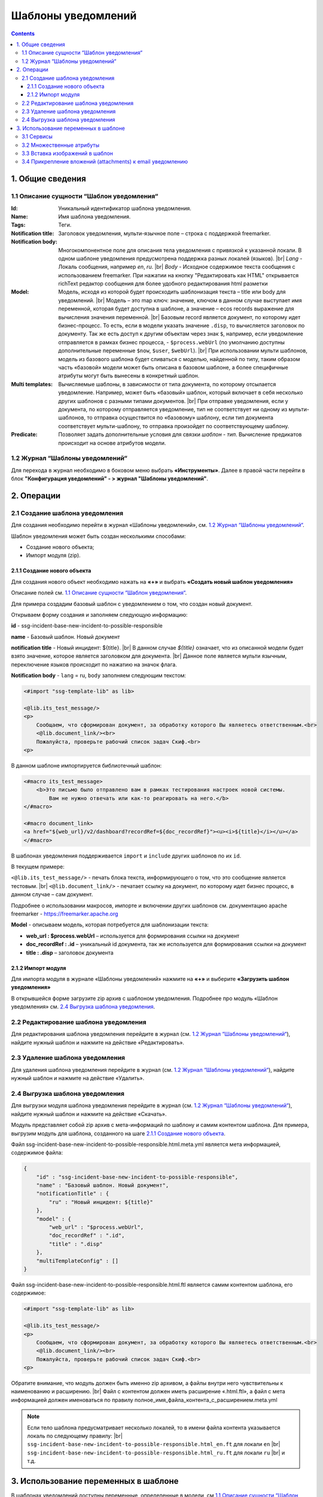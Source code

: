 Шаблоны уведомлений
====================

.. _notification_templates:

.. contents::

1. Общие сведения
-----------------
1.1 Описание сущности “Шаблон уведомления“
~~~~~~~~~~~~~~~~~~~~~~~~~~~~~~~~~~~~~~~~~~~~

:Id: Уникальный идентификатор шаблона уведомления.
:Name: Имя шаблона уведомления.
:Tags: Теги.

:Notification title: Заголовок уведомления, мульти-язычное поле – строка с поддержкой freemarker.

:Notification body: Многокомпонентное поле для описания тела уведомления с привязкой к указанной локали. В одном шаблоне уведомления предусмотрена поддержка разных локалей (языков). |br| *Lang* - Локаль сообщения, например *en*, *ru*. |br| *Body* - Исходное содержимое текста сообщения c использованием freemarker. При нажатии на кнопку "Редактировать как HTML" открывается richText редактор сообщения для более удобного редактирования html разметки
:Model: Модель, исходя из которой будет происходить шаблонизация текста – title или body для уведомлений. |br| Модель – это map ключ: значение, ключом в данном случае выступает имя переменной, которая будет доступна в шаблоне, а значение – ecos records выражение для вычисления значения переменной. |br| Базовым record является документ, по которому идет бизнес-процесс. То есть, если в модели указать значение ``.disp``, то вычисляется заголовок по документу. Так же есть доступ к другим объектам через знак ``$``, например, если уведомление отправляется в рамках бизнес процесса, - ``$process.webUrl`` (по умолчанию доступны дополнительные переменные ``$now``, ``$user``, ``$webUrl``). |br| При использовании мульти шаблонов, модель из базового шаблона будет сливаться с моделью, найденной по типу, таким образом часть «базовой» модели может быть описана в базовом шаблоне, а более специфичные атрибуты могут быть вынесены в конкретный шаблон.

:Multi templates: Вычисляемые шаблоны, в зависимости от типа документа, по которому отсылается уведомление. Например, может быть «базовый» шаблон, который включает в себя несколько других шаблонов с разными типами документов. |br| При отправке уведомления, если у документа, по которому отправляется уведомление, тип не соответствует ни одному из мульти-шаблонов, то отправка осуществится по «базовому» шаблону, если тип документа соответствует мульти-шаблону, то отправка произойдет по соответствующему шаблону.
:Predicate: Позволяет задать дополнительные условия для связки *шаблон - тип*. Вычисление предикатов происходит на основе атрибутов модели.


1.2 Журнал “Шаблоны уведомлений“
~~~~~~~~~~~~~~~~~~~~~~~~~~~~~~~~

.. _template_journal:

Для перехода в журнал необходимо в боковом меню выбрать **«Инструменты»**. Далее в правой части перейти в блок **"Конфигурация уведомлений" - > журнал "Шаблоны уведомлений"**.

.. image:: _static/template/notifications_template_menu_1.png
       :width: 600         
       :align: center

2. Операции
-----------
2.1 Создание шаблона уведомления 
~~~~~~~~~~~~~~~~~~~~~~~~~~~~~~~~~

Для создания необходимо перейти в журнал «Шаблоны уведомлений», см. `1.2 Журнал “Шаблоны уведомлений“`_.

Шаблон уведомления может быть создан несколькими способами:

* Создание нового объекта;
* Импорт модуля (zip).

2.1.1 Создание нового объекта
""""""""""""""""""""""""""""""

Для создания нового объект необходимо нажать на **«+»** и выбрать **«Создать новый шаблон уведомления»**

.. image:: _static/template/notifications_template_create_1.png
        :width: 600          
        :align: center

Описание полей см. `1.1 Описание сущности “Шаблон уведомления“`_.

Для примера создадим базовый шаблон c уведомлением о том, что создан новый документ.


Открываем форму создания и заполняем следующую информацию:

**id** - ssg-incident-base-new-incident-to-possible-responsible

**name** - Базовый шаблон. Новый документ

**notification title** - Новый инцидент: ${title}. |br| 
В данном случае *${title}* означает, что из описанной модели будет взято значение, которое является заголовком для документа. |br| 
Данное поле является мульти язычным, переключение языков происходит по нажатию на значок флага.

.. image:: _static/template/notifications_template_create_2.png
         :width: 600           
         :align: center

**Notification body** - ``lang`` = ru, ``body`` заполняем следующим текстом:

.. code-block::

    <#import "ssg-template-lib" as lib>

    <@lib.its_test_message/>
    <p>
        Сообщаем, что сформирован документ, за обработку которого Вы являетесь ответственным.<br>
        <@lib.document_link/><br>
        Пожалуйста, проверьте рабочий список задач Скиф.<br>
    <p>

В данном шаблоне импортируется библиотечный шаблон:

.. code-block::

    <#macro its_test_message>
        <b>Это письмо было отправлено вам в рамках тестирования настроек новой системы.
            Вам не нужно отвечать или как-то реагировать на него.</b>
    </#macro>

    <#macro document_link>
    <a href="${web_url}/v2/dashboard?recordRef=${doc_recordRef}"><u><i>${title}</i></u></a>
    </#macro>

В шаблонах уведомления поддерживается ``import`` и ``include`` других шаблонов по их ``id``.

В текущем примере:

``<@lib.its_test_message/>`` - печать блока текста, информирующего о том, что это сообщение является тестовым. |br|
``<@lib.document_link/>`` - печатает ссылку на документ, по которому идет бизнес процесс, в данном случае – сам документ.


Подробнее о использовании макросов, импорте и включении других шаблонов см. документацию apache freemarker - https://freemarker.apache.org


**Model** - описываем модель, которая потребуется для шаблонизации текста:

* **web_url : $process.webUrl** – используется для формирования ссылки на документ
* **doc_recordRef : .id**  – уникальный id документа, так же используется для формирования ссылки на документ
* **title : .disp** – заголовок документа


2.1.2 Импорт модуля
""""""""""""""""""""
Для импорта модуля в журнале «Шаблоны уведомлений» нажмите на **«+»** и выберите **«Загрузить шаблон уведомления»**

.. image:: _static/template/notifications_template_import.png
        :width: 400          
        :align: center

В открывшейся форме загрузите zip архив с шаблоном уведомления. Подробнее про модуль «Шаблон уведомления» см. `2.4 Выгрузка шаблона уведомления`_.

2.2 Редактирование шаблона уведомления
~~~~~~~~~~~~~~~~~~~~~~~~~~~~~~~~~~~~~~~~~~~~~~~~~~~~~~

Для редактирования шаблона уведомления перейдите в журнал (см. `1.2 Журнал “Шаблоны уведомлений“`_), найдите нужный шаблон и нажмите на действие «Редактировать».

.. image:: _static/template/notifications_template_edit.png
         :width: 500            
         :align: center

2.3 Удаление шаблона уведомления
~~~~~~~~~~~~~~~~~~~~~~~~~~~~~~~~~

Для удаления шаблона уведомления перейдите в журнал (см. `1.2 Журнал “Шаблоны уведомлений“`_), найдите нужный шаблон и нажмите на действие «Удалить».

.. image:: _static/template/notifications_template_delete.png
        :width: 500           
        :align: center

2.4 Выгрузка шаблона уведомления
~~~~~~~~~~~~~~~~~~~~~~~~~~~~~~~~~~~~

Для выгрузки модуля шаблона уведомления перейдите в журнал (см. `1.2 Журнал “Шаблоны уведомлений“`_), найдите нужный шаблон и нажмите на действие «Скачать».

.. image:: _static/template/notifications_template_download.png
        :width: 500           
        :align: center

Модуль представляет собой zip архив с мета-информаций по шаблону и самим контентом шаблона. Для примера, выгрузим модуль для шаблона, созданного на шаге `2.1.1 Создание нового объекта`_.

Файл ssg-incident-base-new-incident-to-possible-responsible.html.meta.yml является мета информацией, содержимое файла:

.. code-block:: json

    {
        "id" : "ssg-incident-base-new-incident-to-possible-responsible",
        "name" : "Базовый шаблон. Новый документ",
        "notificationTitle" : {
            "ru" : "Новый инцидент: ${title}"
        },
        "model" : {
            "web_url" : "$process.webUrl",
            "doc_recordRef" : ".id",
            "title" : ".disp"
        },
        "multiTemplateConfig" : []
    }

Файл ssg-incident-base-new-incident-to-possible-responsible.html.ftl является самим контентом шаблона, его содержимое:

.. code-block::

    <#import "ssg-template-lib" as lib>

    <@lib.its_test_message/>
    <p>
        Сообщаем, что сформирован документ, за обработку которого Вы являетесь ответственным.<br>
        <@lib.document_link/><br>
        Пожалуйста, проверьте рабочий список задач Скиф.<br>
    <p>

Обратите внимание, что модуль должен быть именно zip архивом, а файлы внутри него чувствительны к наименованию и расширению. |br|
Файл с контентом должен иметь расширение «.html.ftl», а файл с мета информацией должен именоваться по правилу полное_имя_файла_контента_с_расширением.meta.yml

.. note:: 
    
    Если тело шаблона предусматривает несколько локалей, то в имени файла контента указывается локаль по следующему правилу: |br|
    ``ssg-incident-base-new-incident-to-possible-responsible.html_en.ft`` для локали ``en`` |br|
    ``ssg-incident-base-new-incident-to-possible-responsible.html_ru.ft`` для локали ``ru`` |br|
    и т.д.


3. Использование переменных в шаблоне
-------------------------------------
В шаблонах уведомлений доступны переменные, определенные в модели, см `1.1 Описание сущности “Шаблон уведомления“`_ блок «Model», а также добавленные сервисы в freemarker.

.. _notification_template_services:

3.1 Сервисы
~~~~~~~~~~~

В шаблонах уведомлений доступны следующие сервисы, добавленные в freemarker:

-  ``link`` - формирование ссылок
  
   -  ``getRecordLink(recordRef: String): String`` - возвращает полную ссылку на переданный recordRef вида *http://<webUrl>/v2/dashboard?recordRef=<recordRef>*
-  ``meta`` - различная мета информация
  
   -  ``getWebUrl(): String``- возвращает настроенный webUrl сервера

-  ``image`` - работа с изображениями в шаблоне, см. пример - :ref:`Вставка изображений в шаблон<notification_template_add_image>` .
  
   -  ``toBase64Data(fileName: String): String`` - возвращает *base64 data image* представление изображения по переданному имени файла изображения
   -  ``toBase64(fileName: String): String`` - возвращает *base64* представление изображения по переданному имени файла изображения

3.2 Множественные атрибуты
~~~~~~~~~~~~~~~~~~~~~~~~~~~

Предположим, что в источнике есть атрибут ``eventLines``, который возвращает список "строк" с атрибутами. |br|
Для получения данных по множественным атрибутам, как и для всех других, используется стандартные records выражения:

* ``lines: eventLines[]{id:skifem:eventLineId,text:VIEW_0POSTXT}`` - получить список строк, с атрибутами id и VIEW_0POSTXT. Внутри {} можно указывать атрибуты, которые необходимо подгрузить в объект.
* ``firstLine: eventLines{id:skifem:eventLineId,text:VIEW_0POSTXT}`` - аналогично примеру выше, с оговоркой, что будет загружен только первый объект.

.. image:: _static/template/notifications_template_atts_list.png
        :width: 400
        :align: center

В самом шаблоне уведомления выведем информацию по списку строк в виде html таблицы и отдельной строкой первый элемент:

.. code-block::

    <style>
        table, tr, td {
            border: 1px solid;
            border-collapse: collapse;
            overflow-wrap: break-word;
        }

        thead {
            font-weight: bold;
        }
    </style>

    <table>
        <caption>Пример - информация по строкам</caption>
        <tr>
            <th>id</th>
            <th>текст документа</th>
        </tr>
        <#if (lines?? && lines?size > 0)>
            <#list lines as line>
                <tr>
                    <td>${line.id!""}</td>
                    <td>${line.text!""}</td>
                </tr>
            </#list>
        </#if>
    </table>
    <br>
    Пример - информация по первой строке: id: ${firstLine.id!""}, text: ${firstLine.text!""}
    <p>

В результате получим емейл с следующим содержанием:

.. image:: _static/template/notifications_template_atts_list_result.png
        :width: 400
        :align: center


3.3 Вставка изображений в шаблон
~~~~~~~~~~~~~~~~~~~~~~~~~~~~~~~~~

.. _notification_template_add_image:

В шаблонах уведомлений реализована возможность вставлять изображения в html разметку в виде base64 data.

Доступные для вставки изображения находятся в журнале **«Файлы уведомлений»** (**"Инструменты" - > "Конфигурация уведомлений" - > журнал "Шаблоны уведомлений"**). 

Для загрузки нового изображения необходимо нажать на «+» и загрузить изображение. Имя изображения является идентификатором и должно быть уникально.

.. image:: _static/template/notifications_template_image_1.png
        :width: 600           
        :align: center

.. image:: _static/template/notifications_template_image_2.png
        :width: 600           
        :align: center

Для примера, предположим, что в шаблон письма необходимо добавить кнопку с ссылкой на ресурс https://citeck.com. Для этого необходимо осуществить следующие действия:

1. Загрузить файл изображения test-logo-citeck.png в журнал **«Файлы уведомлений»**.

.. image:: _static/template/notifications_template_image_logo.png
        :width: 200
        :align: center

2. В шаблоне добавим html разметку с кнопкой и src в виде base64 изображения, загруженного в пункте №1.

.. code-block::

    Привет! Это тестовый шаблон с кнопкой-изображение :)
    <form action="https://citeck.com/">
        <input type="image" src="${image.toBase64Data("test-logo-citeck.png")}" style="max-height: 67px; max-width: 200px;">
    </form>

Как видно из шаблона выше, для конвертации изображение в base64 data необходимо у сервиса ``image`` вызвать метод ``toBase64Data`` и передать ему идентификатор изображения.

3. В результате получим емейл с кнопкой в виде изображения:

.. image:: _static/template/notifications_template_image_result.png
        :width: 400
        :align: center

3.4 Прикрепление вложений (attachments) к email уведомлению
~~~~~~~~~~~~~~~~~~~~~~~~~~~~~~~~~~~~~~~~~~~~~~~~~~~~~~~~~~~~

Начиная с версии ``2.5.0`` микросервиса **ecos-notification** появилась возможность прикрепления вложений к уведомлениям. 

Для того чтобы прикрепить вложение необходимо в шаблоне уведомления в модель добавить атрибут ``_attachments``. В него мы можем указать контент ноды или список из контентов нод из Alfresco. Выглядеть это должно следующим образом:

.. image:: _static/template/notifications_template_attachments_1.png
        :width: 400
        :align: center

.. image:: _static/template/notifications_template_attachments_2.png
        :width: 600
        :align: center

    
В значениях к полю ``_attachments`` необходимо указать ``cm:content{bytes,previewInfo?json}``. Записывается это в данном виде чтобы извлечь всю необходимую информация, для прикрепления вложения.

**Использование нод или контента Alfresco необязательно**, главное чтобы атрибут ```_attachments`` соответствовал следующей модели:

.. image:: _static/template/notifications_template_attachments_3.png
        :width: 600
        :align: center

:bytes: Контент файла закодированный в формат Base64
:mimetype: Mimetype файла
:originalExt: Расширение файла
:originalName: Имя файла

.. warning::

    1. Если в ``originalName`` будет находиться имя без расширения, то система сама допишет расширение файлу из originalExt.
    2. Если окажется, что ``cm:content`` будет отсутствовать у ноды (или лист контентов будет пустым), то отправится уведомление без прикрепления вложений.


.. |br| raw:: html

     <br>


